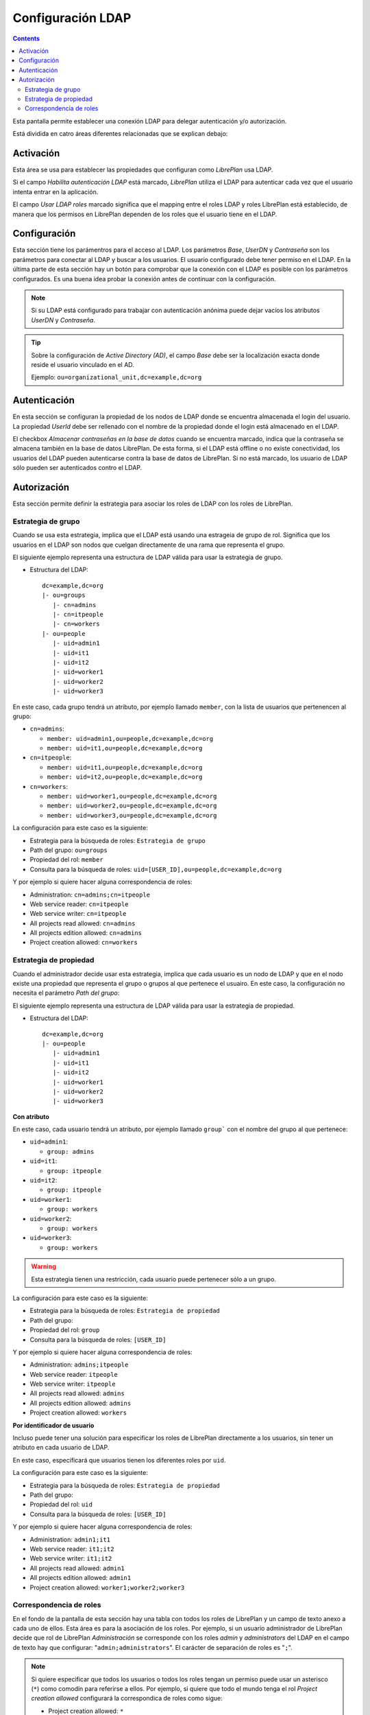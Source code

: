 Configuración LDAP
##################

.. contents::

Esta pantalla permite establecer una conexión LDAP para delegar autenticación
y/o autorización.

Está dividida en catro áreas diferentes relacionadas que se explican debajo:

Activación
==========

Esta área se usa para establecer las propiedades que configuran como *LibrePlan*
usa LDAP.

Si el campo *Habilita autenticación LDAP* está marcado, *LibrePlan* utiliza el
LDAP para autenticar cada vez que el usuario intenta entrar en la aplicación.

El campo *Usar LDAP roles* marcado significa que el mapping entre el roles LDAP
y roles LibrePlan está establecido, de manera que los permisos en LibrePlan
dependen de los roles que el usuario tiene en el LDAP.

Configuración
=============

Esta sección tiene los parámentros para el acceso al LDAP. Los parámetros
*Base*, *UserDN* y *Contraseña* son los parámetros para conectar al LDAP y buscar
a los usuarios. El usuario configurado debe tener permiso en el LDAP. En la
última parte de esta sección hay un botón para comprobar que la conexión con el
LDAP es posible con los parámetros configurados. Es una buena idea probar la
conexión antes de continuar con la configuración.

.. NOTE::

   Si su LDAP está configurado para trabajar con autenticación anónima puede
   dejar vacíos los atributos *UserDN* y *Contraseña*.

.. TIP::

   Sobre la configuración de *Active Directory (AD)*, el campo *Base* debe ser
   la localización exacta donde reside el usuario vinculado en el AD.

   Ejemplo: ``ou=organizational_unit,dc=example,dc=org``

Autenticación
=============

En esta sección se configuran la propiedad de los nodos de LDAP donde se
encuentra almacenada el login del usuario. La propiedad *UserId* debe ser
rellenado con el nombre de la propiedad donde el login está almacenado en el
LDAP.

El checkbox *Almacenar contraseñas en la base de datos* cuando se encuentra
marcado, indica que la contraseña se almacena también en la base de datos
LibrePlan. De esta forma, si el LDAP está offline o no existe conectividad, los
usuarios del LDAP pueden autenticarse contra la base de datos de LibrePlan. Si
no está marcado, los usuario de LDAP sólo pueden ser autenticados contro el
LDAP.

Autorización
============

Esta sección permite definir la estrategia para asociar los roles de LDAP con
los roles de LibrePlan.

Estrategia de grupo
-------------------

Cuando se usa esta estrategia, implica que el LDAP está usando una estrageia de
grupo de rol. Significa que los usuarios en el LDAP son nodos que cuelgan
directamente de una rama que representa el grupo.

El siguiente ejemplo representa una estructura de LDAP válida para usar la
estrategia de grupo.

* Estructura del LDAP::

   dc=example,dc=org
   |- ou=groups
      |- cn=admins
      |- cn=itpeople
      |- cn=workers
   |- ou=people
      |- uid=admin1
      |- uid=it1
      |- uid=it2
      |- uid=worker1
      |- uid=worker2
      |- uid=worker3

En este caso, cada grupo tendrá un atributo, por ejemplo llamado ``member``,
con la lista de usuarios que pertenencen al grupo:

* ``cn=admins``:

  * ``member: uid=admin1,ou=people,dc=example,dc=org``
  * ``member: uid=it1,ou=people,dc=example,dc=org``

* ``cn=itpeople``:

  * ``member: uid=it1,ou=people,dc=example,dc=org``
  * ``member: uid=it2,ou=people,dc=example,dc=org``

* ``cn=workers``:

  * ``member: uid=worker1,ou=people,dc=example,dc=org``
  * ``member: uid=worker2,ou=people,dc=example,dc=org``
  * ``member: uid=worker3,ou=people,dc=example,dc=org``

La configuración para este caso es la siguiente:

* Estrategia para la búsqueda de roles: ``Estrategia de grupo``
* Path del grupo: ``ou=groups``
* Propiedad del rol: ``member``
* Consulta para la búsqueda de roles: ``uid=[USER_ID],ou=people,dc=example,dc=org``

Y por ejemplo si quiere hacer alguna correspondencia de roles:

* Administration: ``cn=admins;cn=itpeople``
* Web service reader: ``cn=itpeople``
* Web service writer: ``cn=itpeople``
* All projects read allowed: ``cn=admins``
* All projects edition allowed: ``cn=admins``
* Project creation allowed: ``cn=workers``

Estrategia de propiedad
-----------------------

Cuando el administrador decide usar esta estrategia, implica que cada usuario es
un nodo de LDAP y que en el nodo existe una propiedad que representa el grupo o
grupos al que pertenece el usuairo. En este caso, la configuración no necesita
el parámetro *Path del grupo*:

El siguiente ejemplo representa una estructura de LDAP válida para usar la
estrategia de propiedad.

* Estructura del LDAP::

   dc=example,dc=org
   |- ou=people
      |- uid=admin1
      |- uid=it1
      |- uid=it2
      |- uid=worker1
      |- uid=worker2
      |- uid=worker3

**Con atributo**

En este caso, cada usuario tendrá un atributo, por ejemplo llamado ``group```
con el nombre del grupo al que pertenece:

* ``uid=admin1``:

  * ``group: admins``

* ``uid=it1``:

  * ``group: itpeople``

* ``uid=it2``:

  * ``group: itpeople``

* ``uid=worker1``:

  * ``group: workers``

* ``uid=worker2``:

  * ``group: workers``

* ``uid=worker3``:

  * ``group: workers``

.. WARNING::

   Esta estrategia tienen una restricción, cada usuario puede pertenecer sólo a un
   grupo.

La configuración para este caso es la siguiente:

* Estrategia para la búsqueda de roles: ``Estrategia de propiedad``
* Path del grupo:
* Propiedad del rol: ``group``
* Consulta para la búsqueda de roles: ``[USER_ID]``

Y por ejemplo si quiere hacer alguna correspondencia de roles:

* Administration: ``admins;itpeople``
* Web service reader: ``itpeople``
* Web service writer: ``itpeople``
* All projects read allowed: ``admins``
* All projects edition allowed: ``admins``
* Project creation allowed: ``workers``

**Por identificador de usuario**

Incluso puede tener una solución para especificar los roles de LibrePlan
directamente a los usuarios, sin tener un atributo en cada usuario de LDAP.

En este caso, especificará que usuarios tienen los diferentes roles por ``uid``.

La configuración para este caso es la siguiente:

* Estrategia para la búsqueda de roles: ``Estrategia de propiedad``
* Path del grupo:
* Propiedad del rol: ``uid``
* Consulta para la búsqueda de roles: ``[USER_ID]``

Y por ejemplo si quiere hacer alguna correspondencia de roles:

* Administration: ``admin1;it1``
* Web service reader: ``it1;it2``
* Web service writer: ``it1;it2``
* All projects read allowed: ``admin1``
* All projects edition allowed: ``admin1``
* Project creation allowed: ``worker1;worker2;worker3``

Correspondencia de roles
------------------------

En el fondo de la pantalla de esta sección hay una tabla con todos los roles de
LibrePlan y un campo de texto anexo a cada uno de ellos. Esta área es para la
asociación de los roles. Por ejemplo, si un usuario administrador de LibrePlan
decide que rol de LibrePlan *Administración* se corresponde con los roles
*admin* y *administrators* del LDAP en el campo de texto hay que configurar:
"``admin;administrators``". El carácter de separación de roles es "``;``".

.. NOTE::

   Si quiere especificar que todos los usuarios o todos los roles tengan un
   permiso puede usar un asterisco (``*``) como comodín para referirse a ellos.
   Por ejemplo, si quiere que todo el mundo tenga el rol *Project creation
   allowed* configurará la correspondica de roles como sigue:

   * Project creation allowed: ``*``
